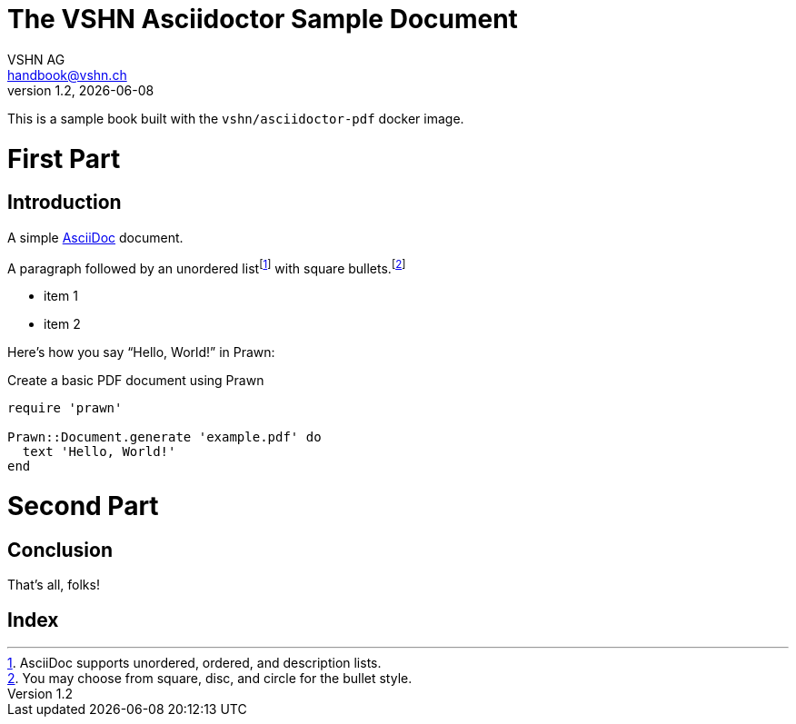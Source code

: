 :author: VSHN AG
:revdate: {docdate}
:revnumber: 1.2
:email:  handbook@vshn.ch
:copyright: CC-BY-SA 3.0
:doctitle: The VSHN Asciidoctor Sample Document
:producer: VSHN AG
:creator: VSHN AG
:description: Sample document to create complex PDFs with VSHN style
:keywords: VSHN, VSHNeer, work, systems, DevOps
:lang: en


[colophon]
= Colophon

This is a sample book built with the `vshn/asciidoctor-pdf` docker image.


= First Part

[partintro]
--
This is the first part!
--



== Introduction

A simple http://asciidoc.org[AsciiDoc] document.

A ((paragraph)) followed by an unordered list{empty}footnote:[AsciiDoc supports unordered, ordered, and description lists.] with square bullets.footnote:[You may choose from square, disc, and circle for the bullet style.]

[square]
* item 1
* item 2

Here's how you say "`Hello, World!`" in ((Prawn)):

.Create a basic PDF document using Prawn
[source,ruby]
----
require 'prawn'

Prawn::Document.generate 'example.pdf' do
  text 'Hello, World!'
end
----



= Second Part

[partintro]
--
This is the second part!
--


== Conclusion

That's ((all)), folks!



[index]
= Index
